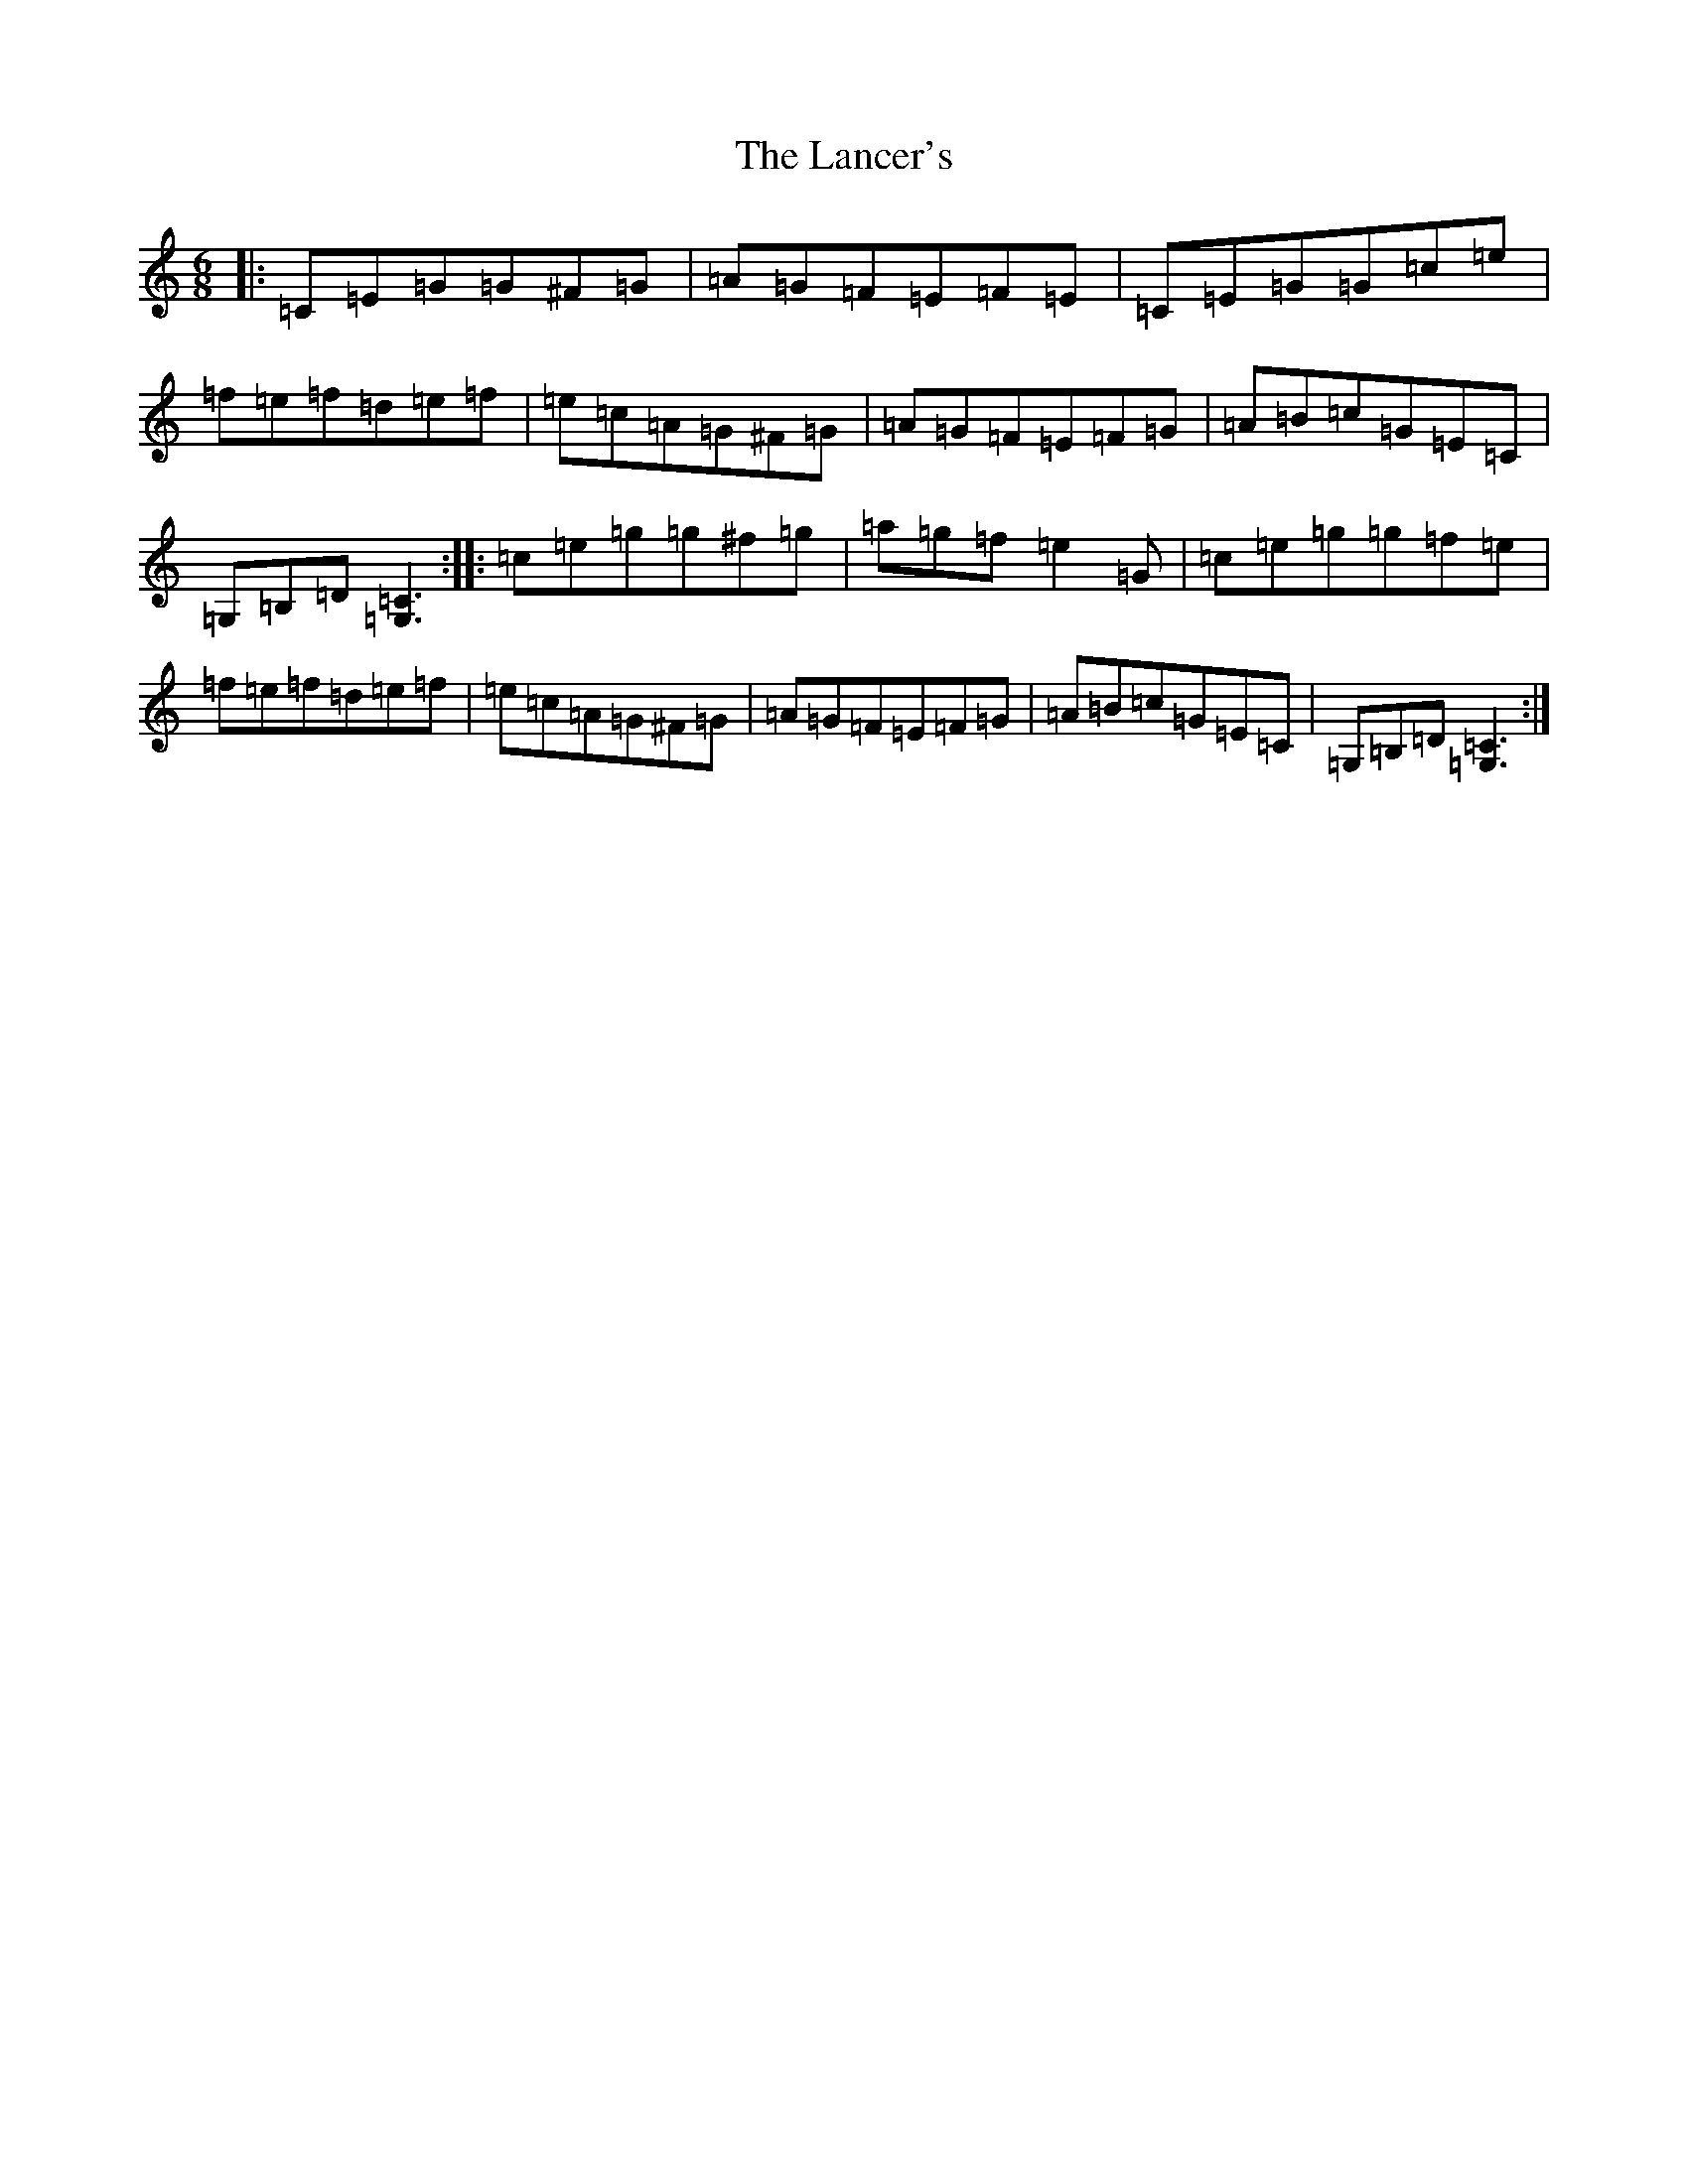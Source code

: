 X: 12018
T: Lancer's, The
S: https://thesession.org/tunes/2106#setting2106
Z: D Major
R: jig
M: 6/8
L: 1/8
K: C Major
|:=C=E=G=G^F=G|=A=G=F=E=F=E|=C=E=G=G=c=e|=f=e=f=d=e=f|=e=c=A=G^F=G|=A=G=F=E=F=G|=A=B=c=G=E=C|=G,=B,=D[=C3=G,3]:||:=c=e=g=g^f=g|=a=g=f=e2=G|=c=e=g=g=f=e|=f=e=f=d=e=f|=e=c=A=G^F=G|=A=G=F=E=F=G|=A=B=c=G=E=C|=G,=B,=D[=C3=G,3]:|